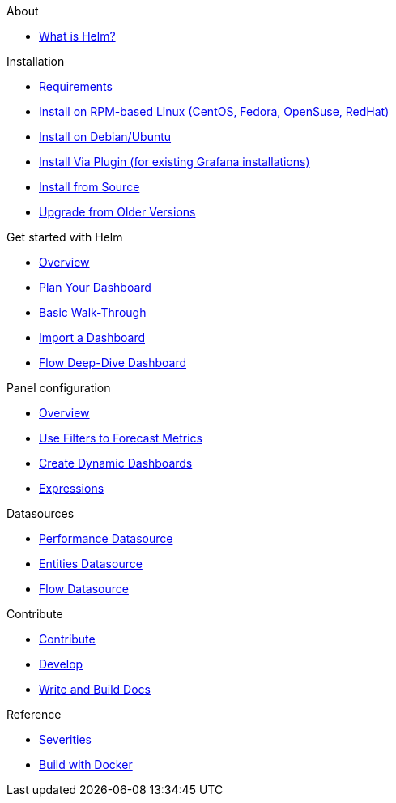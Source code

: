 .About
* xref:about:introduction.adoc[What is Helm?]

.Installation
* xref:installation:requirements.adoc[Requirements]
* xref:installation:rpm.adoc[Install on RPM-based Linux (CentOS, Fedora, OpenSuse, RedHat)]
* xref:installation:debian.adoc[Install on Debian/Ubuntu]
* xref:installation:plugin.adoc[Install Via Plugin (for existing Grafana installations)]
* xref:installation:source.adoc[Install from Source]
* xref:installation:upgrading.adoc[Upgrade from Older Versions]

.Get started with Helm
* xref:getting_started:index.adoc[Overview]
* xref:getting_started:dashboard_planning.adoc[Plan Your Dashboard]
* xref:getting_started:basic_walkthrough.adoc[Basic Walk-Through]
* xref:getting_started:importing.adoc[Import a Dashboard]
* xref:getting_started:flow-deep-dive.adoc[Flow Deep-Dive Dashboard]

.Panel configuration
* xref:panel_configuration:index.adoc[Overview]
* xref:panel_configuration:forecasting.adoc[Use Filters to Forecast Metrics]
* xref:panel_configuration:dynamic-dashboard.adoc[Create Dynamic Dashboards]
* xref:panel_configuration:expressions.adoc[Expressions]

.Datasources
* xref:datasources:performance_datasource.adoc[Performance Datasource]
* xref:datasources:entity_datasource.adoc[Entities Datasource]
* xref:datasources:flow_datasource.adoc[Flow Datasource]

.Contribute
* xref:contributing:index.adoc[Contribute]
* xref:contributing:developing.adoc[Develop]
* xref:contributing:how-to-build-docs.adoc[Write and Build Docs]

.Reference
* xref:reference:severities.adoc[Severities]
* xref:reference:how-to-build-with-docker.adoc[Build with Docker]
